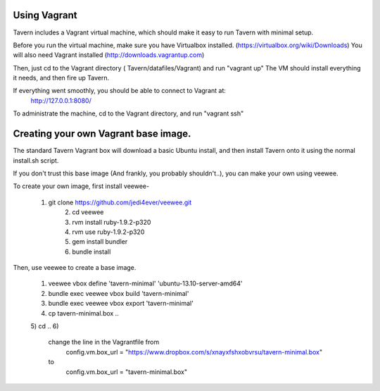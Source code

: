 Using Vagrant
=============

Tavern includes a Vagrant virtual machine, which should make it easy to run Tavern with minimal setup.

Before you run the virtual machine, make sure you have Virtualbox installed. (https://virtualbox.org/wiki/Downloads)
You will also need Vagrant installed (http://downloads.vagrantup.com)

Then, just cd to the Vagrant directory ( Tavern/datafiles/Vagrant) and run "vagrant up"
The VM should install everything it needs, and then fire up Tavern.

If everything went smoothly, you should be able to connect to Vagrant at:
    http://127.0.0.1:8080/

To administrate the machine, cd to the Vagrant directory, and run "vagrant ssh"

Creating your own Vagrant base image.
=====================================

The standard Tavern Vagrant box will download a basic Ubuntu install,
and then install Tavern onto it using the normal install.sh script.

If you don't trust this base image (And frankly, you probably shouldn't..),
you can make your own using veewee.

To create your own image, first install veewee-

    1) git clone https://github.com/jedi4ever/veewee.git
	2) cd veewee
	3) rvm install ruby-1.9.2-p320
	4) rvm use ruby-1.9.2-p320
	5) gem install bundler
	6) bundle install

Then, use veewee to create a base image.

	1) veewee vbox define 'tavern-minimal' 'ubuntu-13.10-server-amd64'
	2) bundle exec veewee vbox build 'tavern-minimal'
	3) bundle exec veewee vbox export 'tavern-minimal'
	4) cp tavern-minimal.box ..
	5) cd ..
	6)
		change the line in the Vagrantfile from
		  config.vm.box_url = "https://www.dropbox.com/s/xnayxfshxobvrsu/tavern-minimal.box"
		to
		  config.vm.box_url = "tavern-minimal.box"